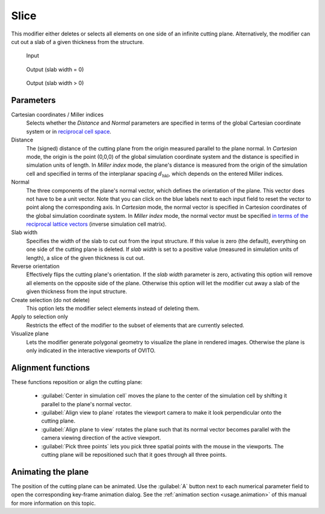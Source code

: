 .. _particles.modifiers.slice:

Slice
-----

.. image:: /images/modifiers/slice_panel.png
  :width: 30%
  :align: right

This modifier either deletes or selects all elements on one side of an infinite cutting plane.
Alternatively, the modifier can cut out a slab of a given thickness from the structure.

.. figure:: /images/modifiers/slice_example_input.png
  :figwidth: 20%

  Input

.. figure:: /images/modifiers/slice_example_output1.png
  :figwidth: 20%

  Output (slab width = 0)

.. figure:: /images/modifiers/slice_example_output2.png
  :figwidth: 20%

  Output (slab width > 0)


Parameters
""""""""""

Cartesian coordinates / Miller indices
  Selects whether the `Distance` and `Normal` parameters are specified in terms of
  the global Cartesian coordinate system or in `reciprocal cell space <https://en.wikipedia.org/wiki/Miller_index>`__. 

Distance
  The (signed) distance of the cutting plane from the origin measured parallel to the plane normal. 
  In `Cartesian` mode, the origin is the point (0,0,0) of the global simulation coordinate system
  and the distance is specified in simulation units of length. In `Miller index` mode, the
  plane's distance is measured from the origin of the simulation cell and specified in terms of the interplanar spacing :math:`d_{\mathrm{hkl}}`,
  which depends on the entered Miller indices. 

Normal
  The three components of the plane's normal vector, which defines the orientation of the plane. 
  This vector does not have to be a unit vector. Note that you can click on the blue labels
  next to each input field to reset the vector to point along the corresponding axis.
  In `Cartesian` mode, the normal vector is specified in Cartesion coordinates of the global simulation coordinate system.
  In `Miller index` mode, the normal vector must be specified `in terms of the reciprocal lattice vectors <https://en.wikipedia.org/wiki/Miller_index>`__ (inverse 
  simulation cell matrix).

Slab width
  Specifies the width of the slab to cut out from the input structure.
  If this value is zero (the default), everything on one side of the
  cutting plane is deleted. If `slab width` is set to a positive value (measured in simulation units of length), 
  a slice of the given thickness is cut out.

Reverse orientation
  Effectively flips the cutting plane's orientation. If the `slab width`
  parameter is zero, activating this option will remove all elements on the opposite side
  of the plane. Otherwise this option will let the modifier cut away a slab of
  the given thickness from the input structure.

Create selection (do not delete)
  This option lets the modifier select elements instead of deleting them.

Apply to selection only
  Restricts the effect of the modifier to the subset of elements that are currently selected.

Visualize plane
  Lets the modifier generate polygonal geometry to visualize the plane in rendered images. 
  Otherwise the plane is only indicated in the interactive viewports of OVITO.

Alignment functions
"""""""""""""""""""

These functions reposition or align the cutting plane:

  * :guilabel:`Center in simulation cell` moves the plane to the center of the simulation cell by shifting it parallel to the plane's normal vector.

  * :guilabel:`Align view to plane` rotates the viewport camera to make it look perpendicular onto the cutting plane.  

  * :guilabel:`Align plane to view` rotates the plane such that its normal vector becomes parallel with the camera viewing direction of the active viewport.

  * :guilabel:`Pick three points` lets you pick three spatial points with the mouse in the viewports. The cutting plane will be repositioned such that it goes through all three points.

Animating the plane
"""""""""""""""""""

The position of the cutting plane can be animated. Use the :guilabel:`A` button
next to each numerical parameter field to open the corresponding key-frame animation dialog.
See the :ref:`animation section <usage.animation>` of this manual for more information on this topic.

.. seealso::

  :py:class:`ovito.modifiers.SliceModifier` (Python API)
